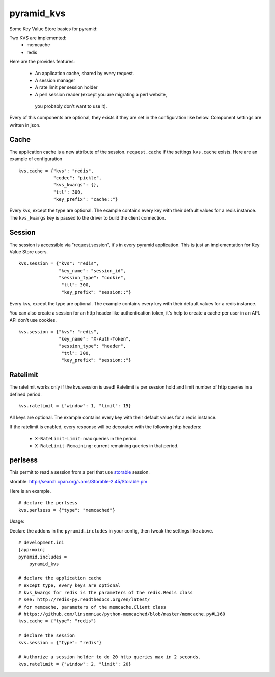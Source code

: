 ===========
pyramid_kvs
===========

.. image:: https://travis-ci.org/Gandi/pyramid_kvs.svg?branch=master
    :target: https://travis-ci.org/Gandi/pyramid_kvs

Some Key Value Store basics for pyramid:

Two KVS are implemented:
 - memcache
 - redis

Here are the provides features:

 - An application cache, shared by every request.
 - A session manager
 - A rate limit per session holder
 - A perl session reader (except you are migrating a perl website,
  you probably don't want to use it).

Every of this components are optional, they exists if they are set in the
configuration like below.
Component settings are written in json.

Cache
=====

The application cache is a new attribute of the session. ``request.cache`` if
the settings ``kvs.cache`` exists.
Here are an example of configuration

::

    kvs.cache = {"kvs": "redis",
                 "codec": "pickle",
                 "kvs_kwargs": {},
                 "ttl": 300,
                 "key_prefix": "cache::"}

Every kvs, except the type are optional.
The example contains every key with their default values for a redis instance.
The ``kvs_kwargs`` key is passed to the driver to build the client connection.

Session
=======

The session is accessible via "request.session", it's in every pyramid
application.
This is just an implementation for Key Value Store users.

::

    kvs.session = {"kvs": "redis",
                   "key_name": "session_id",
                   "session_type": "cookie",
                    "ttl": 300,
                    "key_prefix": "session::"}


Every kvs, except the type are optional.
The example contains every key with their default values for a redis instance.

You can also create a session for an http header like authentication token,
it's help to create a cache per user in an API. API don't use cookies.

::

    kvs.session = {"kvs": "redis",
                   "key_name": "X-Auth-Token",
                   "session_type": "header",
                    "ttl": 300,
                    "key_prefix": "session::"}


Ratelimit
=========

The ratelimit works only if the kvs.session is used!
Ratelimit is per session hold and limit number of http queries in a defined
period.

::

    kvs.ratelimit = {"window": 1, "limit": 15}

All keys are optional.
The example contains every key with their default values for a redis instance.


If the ratelimit is enabled, every response will be decorated with the
following http headers:
 - ``X-RateLimit-Limit``: max queries in the period.
 - ``X-RateLimit-Remaining``: current remaining queries in that period.


perlsess
========

This permit to read a session from a perl that use `storable`_ session.

_`storable`: http://search.cpan.org/~ams/Storable-2.45/Storable.pm

Here is an example.

::


    # declare the perlsess
    kvs.perlsess = {"type": "memcached"}


Usage:

Declare the addons in the ``pyramid.includes`` in your config, then
tweak the settings like above.

::

    # development.ini
    [app:main]
    pyramid.includes =
        pyramid_kvs

    # declare the application cache
    # except type, every keys are optional
    # kvs_kwargs for redis is the parameters of the redis.Redis class
    # see: http://redis-py.readthedocs.org/en/latest/
    # for memcache, parameters of the memcache.Client class
    # https://github.com/linsomniac/python-memcached/blob/master/memcache.py#L160
    kvs.cache = {"type": "redis"}

    # declare the session
    kvs.session = {"type": "redis"}

    # Authorize a session holder to do 20 http queries max in 2 seconds.
    kvs.ratelimit = {"window": 2, "limit": 20}
